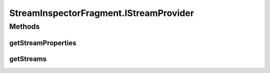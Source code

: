 .. java:import:: java.util List

.. java:import:: org.crs4.most.streaming IStream

.. java:import:: org.crs4.most.streaming StreamProperties

.. java:import:: org.crs4.most.streaming.enums StreamProperty

.. java:import:: android.app Activity

.. java:import:: android.app Dialog

.. java:import:: android.app Fragment

.. java:import:: android.graphics Color

.. java:import:: android.os Bundle

.. java:import:: android.util Log

.. java:import:: android.view LayoutInflater

.. java:import:: android.view View

.. java:import:: android.view ViewGroup

.. java:import:: android.view View.OnClickListener

.. java:import:: android.widget AdapterView

.. java:import:: android.widget ArrayAdapter

.. java:import:: android.widget Button

.. java:import:: android.widget EditText

.. java:import:: android.widget ListView

.. java:import:: android.widget AdapterView.OnItemClickListener

.. java:import:: android.widget TextView

StreamInspectorFragment.IStreamProvider
=======================================

.. java:package:: org.crs4.most.visualization
   :noindex:

.. java:type:: public interface IStreamProvider
   :outertype: StreamInspectorFragment

   This interface is used by the StreamInspector for getting the streams to inspect along with their properties.

Methods
-------
getStreamProperties
^^^^^^^^^^^^^^^^^^^

.. java:method:: public List<StreamProperty> getStreamProperties()
   :outertype: StreamInspectorFragment.IStreamProvider

   Provide the list of properties to show for each stream (a null value shows all properties)

getStreams
^^^^^^^^^^

.. java:method:: public List<IStream> getStreams()
   :outertype: StreamInspectorFragment.IStreamProvider

   Provides the list of the streams to show in the inspector

   :return: the list of the streams to inspect

